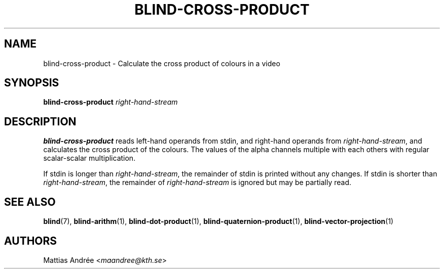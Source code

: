 .TH BLIND-CROSS-PRODUCT 1 blind
.SH NAME
blind-cross-product - Calculate the cross product of colours in a video
.SH SYNOPSIS
.B blind-cross-product
.I right-hand-stream
.SH DESCRIPTION
.B blind-cross-product
reads left-hand operands from stdin, and right-hand
operands from
.IR right-hand-stream ,
and calculates the cross product of the colours.
The values of the alpha channels multiple with each
others with regular scalar-scalar multiplication.
.P
If stdin is longer than
.IR right-hand-stream ,
the remainder of stdin is printed without any changes.
If stdin is shorter than
.IR right-hand-stream ,
the remainder of
.I right-hand-stream
is ignored but may be partially read.
.SH SEE ALSO
.BR blind (7),
.BR blind-arithm (1),
.BR blind-dot-product (1),
.BR blind-quaternion-product (1),
.BR blind-vector-projection (1)
.SH AUTHORS
Mattias Andrée
.RI < maandree@kth.se >
